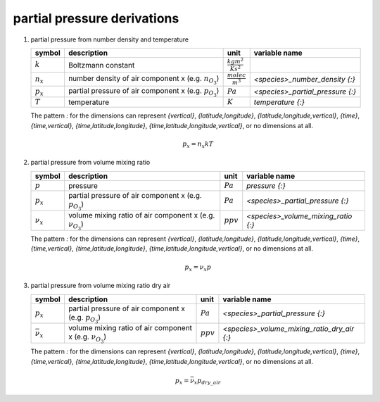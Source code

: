partial pressure derivations
============================

#. partial pressure from number density and temperature

   ============= =================================== ============================ ================================
   symbol        description                         unit                         variable name
   ============= =================================== ============================ ================================
   :math:`k`     Boltzmann constant                  :math:`\frac{kg m^2}{K s^2}`
   :math:`n_{x}` number density of air component x   :math:`\frac{molec}{m^3}`    `<species>_number_density {:}`
                 (e.g. :math:`n_{O_{3}}`)
   :math:`p_{x}` partial pressure of air component x :math:`Pa`                   `<species>_partial_pressure {:}`
                 (e.g. :math:`p_{O_{3}}`)
   :math:`T`     temperature                         :math:`K`                    `temperature {:}`
   ============= =================================== ============================ ================================

   The pattern `:` for the dimensions can represent `{vertical}`, `{latitude,longitude}`, `{latitude,longitude,vertical}`,
   `{time}`, `{time,vertical}`, `{time,latitude,longitude}`, `{time,latitude,longitude,vertical}`, or no dimensions at all.

   .. math::

      p_{x} = n_{x}kT


#. partial pressure from volume mixing ratio

   =============== ====================================== =========== ===================================
   symbol          description                            unit        variable name
   =============== ====================================== =========== ===================================
   :math:`p`       pressure                               :math:`Pa`  `pressure {:}`
   :math:`p_{x}`   partial pressure of air component x    :math:`Pa`  `<species>_partial_pressure {:}`
                   (e.g. :math:`p_{O_{3}}`)
   :math:`\nu_{x}` volume mixing ratio of air component x :math:`ppv` `<species>_volume_mixing_ratio {:}`
                   (e.g. :math:`\nu_{O_{3}}`)
   =============== ====================================== =========== ===================================

   The pattern `:` for the dimensions can represent `{vertical}`, `{latitude,longitude}`, `{latitude,longitude,vertical}`,
   `{time}`, `{time,vertical}`, `{time,latitude,longitude}`, `{time,latitude,longitude,vertical}`, or no dimensions at all.

   .. math::

      p_{x} = \nu_{x}p


#. partial pressure from volume mixing ratio dry air

   ===================== ====================================== =========== ===========================================
   symbol                description                            unit        variable name
   ===================== ====================================== =========== ===========================================
   :math:`p_{x}`         partial pressure of air component x    :math:`Pa`  `<species>_partial_pressure {:}`
                         (e.g. :math:`p_{O_{3}}`)
   :math:`\bar{\nu}_{x}` volume mixing ratio of air component x :math:`ppv` `<species>_volume_mixing_ratio_dry_air {:}`
                         (e.g. :math:`\nu_{O_{3}}`)
   ===================== ====================================== =========== ===========================================

   The pattern `:` for the dimensions can represent `{vertical}`, `{latitude,longitude}`, `{latitude,longitude,vertical}`,
   `{time}`, `{time,vertical}`, `{time,latitude,longitude}`, `{time,latitude,longitude,vertical}`, or no dimensions at all.

   .. math::

      p_{x} = \bar{\nu}_{x}p_{dry\_air}
